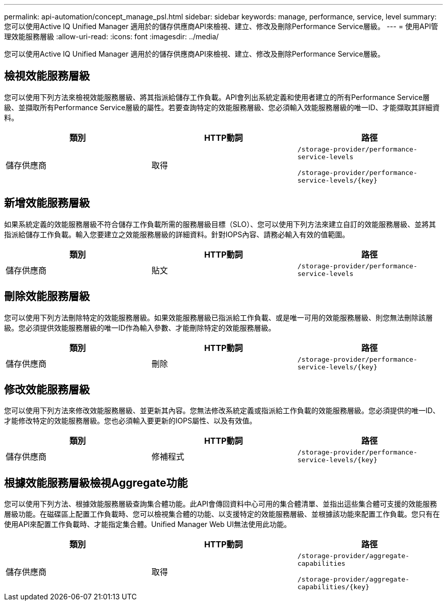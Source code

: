 ---
permalink: api-automation/concept_manage_psl.html 
sidebar: sidebar 
keywords: manage, performance, service, level 
summary: 您可以使用Active IQ Unified Manager 適用於的儲存供應商API來檢視、建立、修改及刪除Performance Service層級。 
---
= 使用API管理效能服務層級
:allow-uri-read: 
:icons: font
:imagesdir: ../media/


[role="lead"]
您可以使用Active IQ Unified Manager 適用於的儲存供應商API來檢視、建立、修改及刪除Performance Service層級。



== 檢視效能服務層級

您可以使用下列方法來檢視效能服務層級、將其指派給儲存工作負載。API會列出系統定義和使用者建立的所有Performance Service層級、並擷取所有Performance Service層級的屬性。若要查詢特定的效能服務層級、您必須輸入效能服務層級的唯一ID、才能擷取其詳細資料。

[cols="3*"]
|===
| 類別 | HTTP動詞 | 路徑 


 a| 
儲存供應商
 a| 
取得
 a| 
`/storage-provider/performance-service-levels`

`/storage-provider/performance-service-levels/\{key}`

|===


== 新增效能服務層級

如果系統定義的效能服務層級不符合儲存工作負載所需的服務層級目標（SLO）、您可以使用下列方法來建立自訂的效能服務層級、並將其指派給儲存工作負載。輸入您要建立之效能服務層級的詳細資料。針對IOPS內容、請務必輸入有效的值範圍。

[cols="3*"]
|===
| 類別 | HTTP動詞 | 路徑 


 a| 
儲存供應商
 a| 
貼文
 a| 
`/storage-provider/performance-service-levels`

|===


== 刪除效能服務層級

您可以使用下列方法刪除特定的效能服務層級。如果效能服務層級已指派給工作負載、或是唯一可用的效能服務層級、則您無法刪除該層級。您必須提供效能服務層級的唯一ID作為輸入參數、才能刪除特定的效能服務層級。

[cols="3*"]
|===
| 類別 | HTTP動詞 | 路徑 


 a| 
儲存供應商
 a| 
刪除
 a| 
`/storage-provider/performance-service-levels/\{key}`

|===


== 修改效能服務層級

您可以使用下列方法來修改效能服務層級、並更新其內容。您無法修改系統定義或指派給工作負載的效能服務層級。您必須提供的唯一ID、才能修改特定的效能服務層級。您也必須輸入要更新的IOPS屬性、以及有效值。

[cols="3*"]
|===
| 類別 | HTTP動詞 | 路徑 


 a| 
儲存供應商
 a| 
修補程式
 a| 
`/storage-provider/performance-service-levels/\{key}`

|===


== 根據效能服務層級檢視Aggregate功能

您可以使用下列方法、根據效能服務層級查詢集合體功能。此API會傳回資料中心可用的集合體清單、並指出這些集合體可支援的效能服務層級功能。在磁碟區上配置工作負載時、您可以檢視集合體的功能、以支援特定的效能服務層級、並根據該功能來配置工作負載。您只有在使用API來配置工作負載時、才能指定集合體。Unified Manager Web UI無法使用此功能。

[cols="3*"]
|===
| 類別 | HTTP動詞 | 路徑 


 a| 
儲存供應商
 a| 
取得
 a| 
`/storage-provider/aggregate-capabilities`

`/storage-provider/aggregate-capabilities/\{key}`

|===